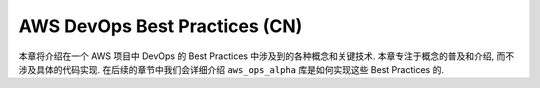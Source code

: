 .. _aws-devops-best-practices-cn:

AWS DevOps Best Practices (CN)
==============================================================================
本章将介绍在一个 AWS 项目中 DevOps 的 Best Practices 中涉及到的各种概念和关键技术. 本章专注于概念的普及和介绍, 而不涉及具体的代码实现. 在后续的章节中我们会详细介绍 ``aws_ops_alpha`` 库是如何实现这些 Best Practices 的.

.. autotoctree::
    :maxdepth: 1
